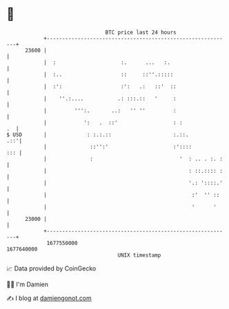 * 👋

#+begin_example
                                   BTC price last 24 hours                    
               +------------------------------------------------------------+ 
         23600 |                                                            | 
               |  :                     :.      ...   :.                    | 
               |  :..                   ::     ::''.:::::                   | 
               |  :':                   :':   .:   ::'  ::                  | 
               |    ''.:....           .: :::.::   '     :                  | 
               |         ''':.       ..:   '' ''         :                  | 
               |            ':   .  ::'                  : :             .  | 
   $ USD       |             : :.:.::                    :.::.          .::'| 
               |              ::'':'                     :'::::         ::: | 
               |              :                            '  : .. . :. :   | 
               |                                              : ::.:::: :   | 
               |                                              '.: '::::.'   | 
               |                                               :'  '' ::    | 
               |                                               '      '     | 
         23000 |                                                            | 
               +------------------------------------------------------------+ 
                1677550000                                        1677640000  
                                       UNIX timestamp                         
#+end_example
📈 Data provided by CoinGecko

🧑‍💻 I'm Damien

✍️ I blog at [[https://www.damiengonot.com][damiengonot.com]]
